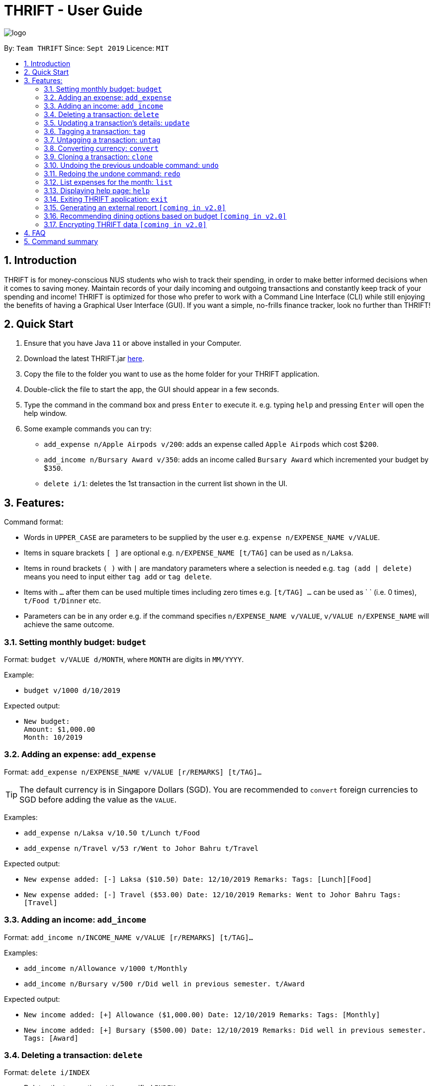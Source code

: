 = THRIFT - User Guide
:site-section: UserGuide
:toc:
:toc-title:
:toc-placement: preamble
:sectnums:
:imagesDir: images
:stylesDir: stylesheets
:xrefstyle: full
:experimental:
ifdef::env-github[]
:tip-caption: :bulb:
:note-caption: :information_source:
endif::[]
:repoURL: https://github.com/AY1920S1-CS2103T-W12-2/main

image::logo/logo.png[align="center"]

By: `Team THRIFT`      Since: `Sept 2019`      Licence: `MIT`

== Introduction
THRIFT is for money-conscious NUS students who wish to track their spending, in order to make better informed decisions when it comes to saving money. Maintain records of your daily incoming and outgoing transactions and constantly keep track of your spending and income! THRIFT is optimized for those who prefer to work with a Command Line Interface (CLI) while still enjoying the benefits of having a Graphical User Interface (GUI). If you want a simple, no-frills finance tracker, look no further than THRIFT!



== Quick Start
1. Ensure that you have Java `11` or above installed in your Computer.
2. Download the latest THRIFT.jar https://github.com/AY1920S1-CS2103T-W12-2/main/releases[here].
3. Copy the file to the folder you want to use as the home folder for your THRIFT application.
4. Double-click the file to start the app, the GUI should appear in a few seconds.
5. Type the command in the command box and press `Enter` to execute it. e.g. typing `help` and pressing `Enter` will open the help window.
6. Some example commands you can try:
*   `add_expense n/Apple Airpods v/200`: adds an expense called `Apple Airpods` which cost $`200`.
*   `add_income n/Bursary Award v/350`: adds an income called `Bursary Award` which incremented your budget by $`350`.
*   `delete i/1`: deletes the 1st transaction in the current list shown in the UI.


== Features:

Command format:

*   Words in `UPPER_CASE` are parameters to be supplied by the user e.g. `expense n/EXPENSE_NAME v/VALUE`.
*   Items in square brackets `[ ]` are optional e.g. `n/EXPENSE_NAME [t/TAG]` can be used as `n/Laksa`.
*   Items in round brackets `( )` with `|` are mandatory parameters where a selection is needed e.g. `tag (add | delete)` means you need to input either `tag add` or `tag delete`.
*   Items with `...` after them can be used multiple times including zero times e.g. `[t/TAG] …` can be used as ` ` (i.e. 0 times), `t/Food t/Dinner` etc.
*   Parameters can be in any order e.g. if the command specifies `n/EXPENSE_NAME v/VALUE`, `v/VALUE n/EXPENSE_NAME` will achieve the same outcome.

[[BudgetTag]]
=== Setting monthly budget: `budget`

Format: `budget v/VALUE d/MONTH`, where `MONTH` are digits in `MM/YYYY`.

Example:

*   `budget v/1000 d/10/2019`

Expected output:

*   `New budget: +
Amount: $1,000.00 +
Month: 10/2019`


[[ExpenseTag]]
=== Adding an expense: `add_expense`

Format: `add_expense n/EXPENSE_NAME v/VALUE [r/REMARKS] [t/TAG]...`

TIP: The default currency is in Singapore Dollars (SGD). You are recommended to `convert` foreign currencies to SGD before adding the value as the `VALUE`.

Examples:

*   `add_expense n/Laksa v/10.50 t/Lunch t/Food`
*   `add_expense n/Travel v/53 r/Went to Johor Bahru t/Travel`

Expected output:

*   `New expense added: [-] Laksa ($10.50) Date: 12/10/2019 Remarks:  Tags: [Lunch][Food]`
*   `New expense added: [-] Travel ($53.00) Date: 12/10/2019 Remarks: Went to Johor Bahru Tags: [Travel]`


[[IncomeTag]]
=== Adding an income: `add_income`

Format: `add_income n/INCOME_NAME v/VALUE [r/REMARKS] [t/TAG]...`

Examples:

*   `add_income n/Allowance v/1000 t/Monthly`
*   `add_income n/Bursary v/500 r/Did well in previous semester. t/Award`

Expected output:

*   `New income added: [+] Allowance ($1,000.00) Date: 12/10/2019 Remarks:  Tags: [Monthly]`
*   `New income added: [+] Bursary ($500.00) Date: 12/10/2019 Remarks: Did well in previous semester. Tags: [Award]`

[[DeleteTag]]
=== Deleting a transaction: `delete`

Format: `delete i/INDEX`

****
* Deletes the transaction at the specified `INDEX`.
* `INDEX` refers to the index number currently shown in the UI (after filtering, if any).
* `INDEX` *must be a positive integer* 1, 2, 3, ...
****

Example:

*   `delete i/1`

Expected output:

*   `Deleted Transaction: [-] Laksa ($10.50) Date: 12/10/2019 Remarks:  Tags: [Lunch][Food]`

// tag::update[]
[[UpdateTag]]
=== Updating a transaction’s details: `update`

Format: `update i/INDEX PREFIX_LETTER/UPDATED_DETAILS ...`

****
* Updates the transaction's details at the specified `INDEX`.
** `INDEX` refers to the index number currently shown in the UI, and must be a *positive integer*.
* `PREFIX_LETTER` specifies type of detail to be updated, e.g. `n/` for name.
* `UPDATED_DETAILS` are the new details of type corresponding to `PREFIX_LETTER` that the transaction is to be updated with.
* Multiple detail types can be updated at once.
****

Examples:

*   `update i/1 n/Curry Laksa`
*   `update i/1 n/Asam Laksa v/11 r/My first time trying! t/Dinner t/Food`

Expected output: +

NOTE: Assume 2nd command occurs after 1st

*   `Updated Transaction: [-] Curry Laksa ($10.50) Date: 12/10/2019 Remarks:  Tags: [Lunch][Food]` +
+
`Original: [-] Laksa ($10.50) Date: 12/10/2019 Remarks:  Tags: [Lunch][Food]`

*   `Updated Transaction: [-] Asam Laksa ($11.00) Date: 12/10/2019 Remarks: My first time trying! Tags: [Dinner][Food]` +
+
`Original: [-] Curry Laksa ($10.50) Date: 12/10/2019 Remarks:  Tags: [Lunch][Food]`
// end::update[]

//tag::tag[]
[[TagTag]]
=== Tagging a transaction: `tag`

Format: `tag i/INDEX t/TAG_NAME...`

****
* Tags the transaction at the specified `INDEX` with `TAG_NAME`.
* `INDEX` refers to the index number currently shown in the UI (after filtering, if any).
* `INDEX` *must be a positive integer* 1, 2, 3, ...
****

Example:

*   `tag i/8 t/Debt`

Expected output:

*   `Entry tagged: 8. Student Loan ($12000.00) [Debt]`

// end::tag[]

// tag::untag[]
[[UntagTag]]
=== Untagging a transaction: `untag`

Format: `untag i/INDEX t/TAG_NAME...`

****
* Untags `TAG_NAME` from the transaction at the specified `INDEX`.
* `INDEX` refers to the index number currently shown in the UI (after filtering, if any).
* `INDEX` *must be a positive integer* 1, 2, 3, ...
****

Example:

*   `untag i/7 t/Important`

Expected output:

*   `Entry untagged: 7. DoTA Arcanas ($49.00) [Game]`

// end::untag[]

// tag::convert[]
[[ConvertTag]]
=== Converting currency: `convert`

Format: `convert to/TARGET_CURRENCY (v/VALUE|i/INDEX)`

****
* Converts the a fixed value or `Transaction` entry
* Only one of either `VALUE` or `INDEX` is allowed per command
* `VALUE` must be positive.
* `INDEX` refers to the index number currently shown in the UI (after filtering, if any).
* `INDEX` *must be a positive integer* 1, 2, 3, ...
****

Examples:

*   `convert to/USD v/1000`
*   `convert to/JPY i/8`

Expected output:

*   `Value converted: SGD1000 = USD725.82`

*   `Entry converted: 8. Student Loan (¥934,566.00) [Debt]`
// end::convert[]

// tag::clone[]
[[CloneTag]]
=== Cloning a transaction: `clone`

Format: `clone i/INDEX`

****
* Clones (creates a duplicate of) a `Transaction` entry.
* Clone produced is added to a new index at the bottom of the list.
****

*   `clone i/1`

Expected output: +

NOTE: Assume entry at index 1 is `1. [-] Laksa ($10.50) [Lunch][Food]` and there are no other entries.

*   `New entry added: 2. [-] Laksa ($10.50) [Lunch][Food]`
// end::clone[]

[[UndoTag]]
=== Undoing the previous undoable command: `undo`

Format: `undo`

NOTE: Undoable commands are commands that modify the data of THRIFT application.

.List of undoable commands[[Undoable]]:
* <<ExpenseTag, add_expense>>
* <<IncomeTag, add_income>>
* <<DeleteTag, delete>>
* <<UpdateTag, update>>
* <<CloneTag, clone>>
* <<TagTag, tag>>
* <<UntagTag, untag>>

Examples:

* `add_expense n/Laksa v/10.50 t/Lunch t/Food` +
  `undo`

* `add_income n/Allowance v/1000 t/Monthly` +
  `list` +
  `undo`

Expected output:

* Deletes the expense spent on Laksa from THRIFT.
* Deletes the allowance income from THRIFT.


[[RedoTag]]
=== Redoing the undone command: `redo`

Redo the <<Undoable, undoable command>> that was previously undone by the user.

Format: `redo`

Examples:

* `add_expense n/Laksa v/10.50 t/Lunch t/Food` +
  `undo` +
  `redo`

Expected output:

* Adds the expense spent on Laksa back to THRIFT.


[[ListTag]]
=== List expenses for the month: `list`

Format: `list [m/MONTH] [t/TAG]`

Examples:

*  `list`
*  `list m/Jan t/Food`

Expected output:

* Returns a list of all expenses for the current month.
* Returns a list of all food expenses for the specified month.

[[HelpTag]]


=== Displaying help page: `help`

Format: `help [COMMAND]`

Examples:

* `help`
* `help delete`

Expected output:

* Displays a detailed list of information regarding all the THRIFT commands.
* Returns syntax of `delete` command.

[[ExitTag]]
=== Exiting THRIFT application: `exit`

Format: `exit`


=== Generating an external report `[coming in v2.0]`

With this feature, you will be able to save your monthly budget report into an external file for your record purposes. The report will clearly state your expenditure, income and remaining budget for the month.


=== Recommending dining options based on budget `[coming in v2.0]`

Depending on your remaining budget and the remaining days to the end of the month, THRIFT will recommend you dining places in NUS which will suit your budget. For example, if you are running low on funds, you might get recommended to travel to the Arts canteen to eat since there are really cheap options there.


=== Encrypting THRIFT data `[coming in v2.0]`

If you are especially conscious about having your data spied on, this function will definitely ease your worries. With encryption enabled, your data will not be known to the intruder should they steal your THRIFT application data.

== FAQ

*Q*: How do I transfer my data to another Computer?

*A*: Runs the application in the other computer and overwrite the empty data file it creates with the file that contains the data of your previous THRIFT application.

== Command summary
* <<BudgetTag, *Budget*>>: `budget v/VALUE d/MONTH` +
Example: `budget v/1000 d/10/2019`
* <<ExpenseTag, *Expense*>>:  `add_expense n/EXPENSE_NAME v/VALUE [r/REMARKS] [t/TAG]...` +
Example: `add_expense n/Laksa v/10.50 r/At Hougang t/Lunch t/Food`
* <<IncomeTag, *Income*>>: `add_income n/INCOME_NAME v/VALUE [t/TAG]...` +
Example: `add_income n/Allowance v/1000 r/From my parents t/Monthly`
* <<DeleteTag, *Delete*>>: `delete i/INDEX` +
Example: `delete i/1`
* <<UpdateTag, *Update*>>: `update i/INDEX PREFIX_LETTER/UPDATED_DETAILS ...` +
Example: `update i/1 n/Curry Laksa v/5 t/Lunch t/Dinner`
* <<CloneTag, *Clone*>>: `clone i/INDEX` +
Example: `clone i/1`
* <<ListTag, *List*>>: `list [m/MONTH] [t/TAG]` +
Example: `list m/Jan t/Food`
* <<TagTag,*Tag*>>: `tag i/INDEX t/TAG_NAME` +
Example: `tag i/8 t/Debt`
* <<UntagTag, *Untag*>>: `untag i/INDEX t/TAG_NAME` +
Example: `untag i/7 t/Important`
* <<ConvertTag, *Convert*>>: `convert to/TARGET_CURRENCY (v/VALUE|i/INDEX)` +
Examples: +
 `convert v/USD v/1000` +
 `convert v/JPY i/8`
* <<UndoTag, *Undo*>>: `undo`
* <<RedoTag, *Redo*>>: `redo`
* <<HelpTag, *Help*>>: `help [COMMAND]` +
Example: `help delete`
* <<ExitTag, *Exit*>>: `exit`

